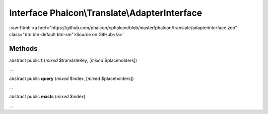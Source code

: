 Interface **Phalcon\\Translate\\AdapterInterface**
==================================================

.. role:: raw-html(raw)
   :format: html

:raw-html:`<a href="https://github.com/phalcon/cphalcon/blob/master/phalcon/translate/adapterinterface.zep" class="btn btn-default btn-sm">Source on GitHub</a>`

Methods
-------

abstract public  **t** (*mixed* $translateKey, [*mixed* $placeholders])

...


abstract public  **query** (*mixed* $index, [*mixed* $placeholders])

...


abstract public  **exists** (*mixed* $index)

...


